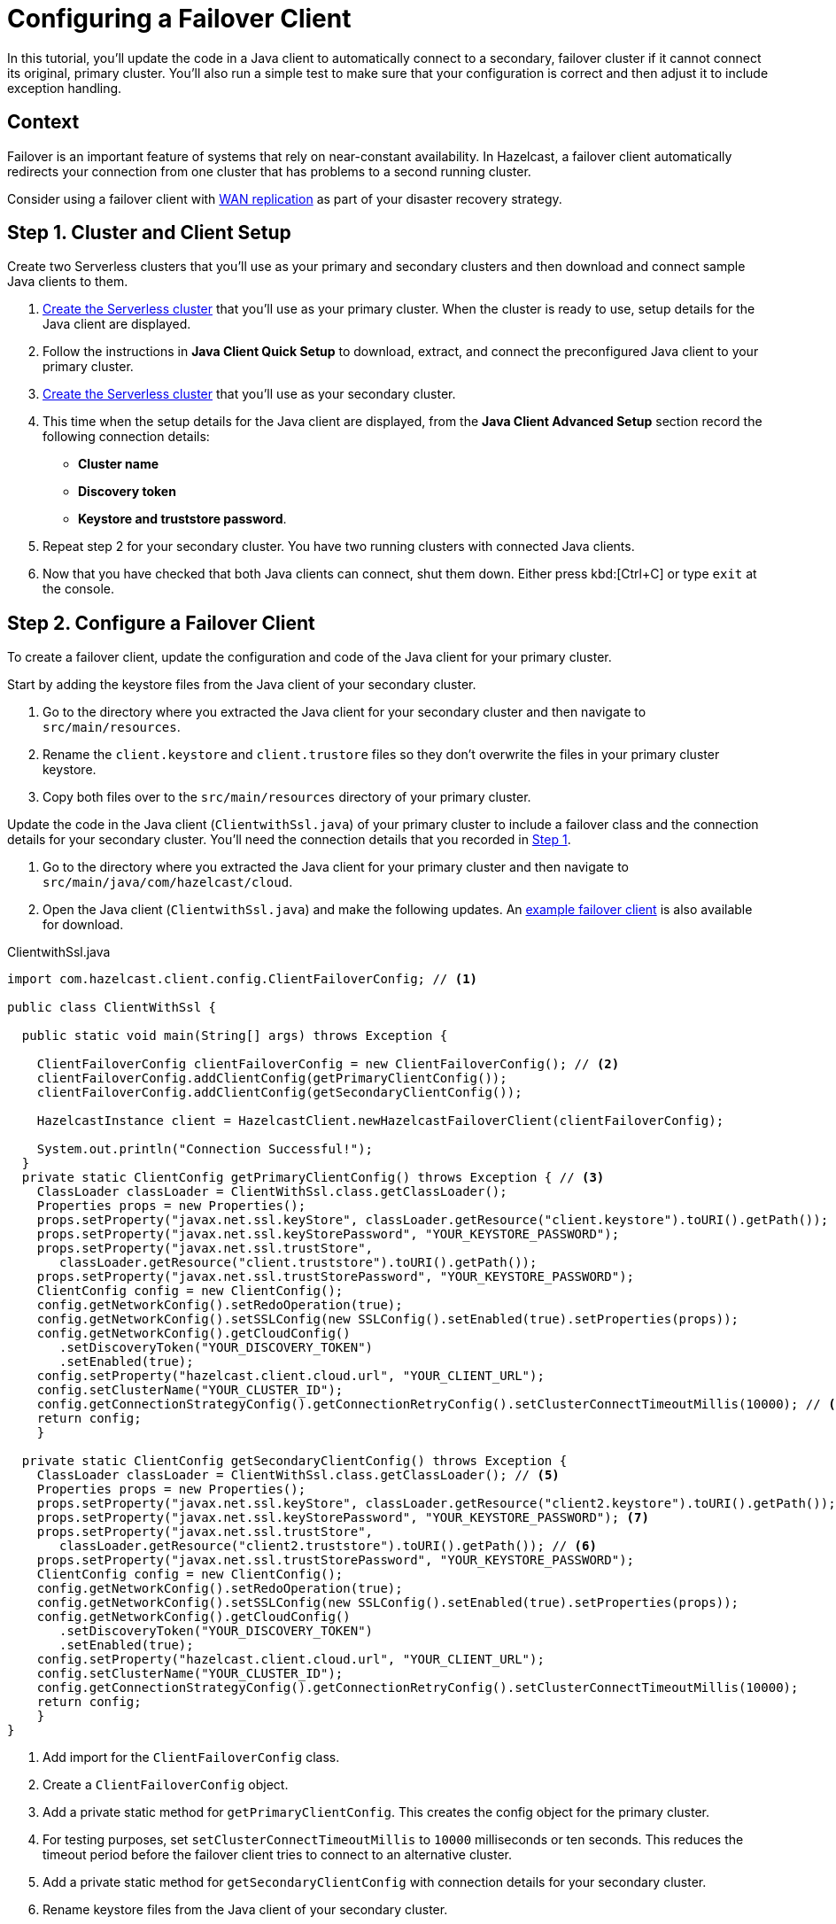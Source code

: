 = Configuring a Failover Client
:url-code-sample-client-failover: https://github.com/hazelcast/hazelcast-cloud-code-samples/tree/master/client-failover
:description: In this tutorial, you'll update the code in a Java client to automatically connect to a secondary, failover cluster if it cannot connect its original, primary cluster. You'll also run a simple test to make sure that your configuration is correct and then adjust it to include exception handling.

{description}

== Context

Failover is an important feature of systems that rely on near-constant availability. In Hazelcast, a failover client automatically redirects your connection from one cluster that has problems to a second running cluster.

Consider using a failover client with xref:wan-replication.adoc[WAN replication] as part of your disaster recovery strategy.

[[step-1-setup]]
== Step 1. Cluster and Client Setup

Create two Serverless clusters that you'll use as your primary and secondary clusters and then download and connect sample Java clients to them.

. xref:create-serverless-cluster.adoc[Create the Serverless cluster] that you'll use as your primary cluster. When the cluster is ready to use, setup details for the Java client are displayed.
. Follow the instructions in *Java Client Quick Setup* to download, extract, and connect the preconfigured Java client to your primary cluster.
. xref:create-serverless-cluster.adoc[Create the Serverless cluster] that you'll use as your secondary cluster. 
. This time when the setup details for the Java client are displayed, from the *Java Client Advanced Setup* section record the following connection details:

** *Cluster name*
** *Discovery token*
** *Keystore and truststore password*.

. Repeat step 2 for your secondary cluster. You have two running clusters with connected Java clients.
. Now that you have checked that both Java clients can connect, shut them down. Either press kbd:[Ctrl+C] or type `exit` at the console. 

[[step-2-configuration]]
== Step 2. Configure a Failover Client

To create a failover client, update the configuration and code of the Java client for your primary cluster. 

Start by adding the keystore files from the Java client of your secondary cluster.

.	Go to the directory where you extracted the Java client for your secondary cluster and then navigate to `src/main/resources`.
. Rename the `client.keystore` and `client.trustore` files so they don't overwrite the files in your primary cluster keystore. 
. Copy both files over to the `src/main/resources` directory of your primary cluster.

Update the code in the Java client (`ClientwithSsl.java`) of your primary cluster to include a failover class and the connection details for your secondary cluster. You'll need the connection details that you recorded in <<step-1-setup, Step 1>>.

. Go to the directory where you extracted the Java client for your primary cluster and then navigate to `src/main/java/com/hazelcast/cloud`.
. Open the Java client (`ClientwithSsl.java`) and make the following updates. An link:{url-code-sample-client-failover}[example failover client] is also available for download.

.ClientwithSsl.java
[source,java]
----

import com.hazelcast.client.config.ClientFailoverConfig; // <1>

public class ClientWithSsl {

  public static void main(String[] args) throws Exception {

    ClientFailoverConfig clientFailoverConfig = new ClientFailoverConfig(); // <2>
    clientFailoverConfig.addClientConfig(getPrimaryClientConfig());
    clientFailoverConfig.addClientConfig(getSecondaryClientConfig());

    HazelcastInstance client = HazelcastClient.newHazelcastFailoverClient(clientFailoverConfig);

    System.out.println("Connection Successful!");
  }
  private static ClientConfig getPrimaryClientConfig() throws Exception { // <3>
    ClassLoader classLoader = ClientWithSsl.class.getClassLoader(); 
    Properties props = new Properties(); 
    props.setProperty("javax.net.ssl.keyStore", classLoader.getResource("client.keystore").toURI().getPath());
    props.setProperty("javax.net.ssl.keyStorePassword", "YOUR_KEYSTORE_PASSWORD");
    props.setProperty("javax.net.ssl.trustStore",
       classLoader.getResource("client.truststore").toURI().getPath());
    props.setProperty("javax.net.ssl.trustStorePassword", "YOUR_KEYSTORE_PASSWORD");
    ClientConfig config = new ClientConfig();
    config.getNetworkConfig().setRedoOperation(true);
    config.getNetworkConfig().setSSLConfig(new SSLConfig().setEnabled(true).setProperties(props));
    config.getNetworkConfig().getCloudConfig()
       .setDiscoveryToken("YOUR_DISCOVERY_TOKEN")
       .setEnabled(true);
    config.setProperty("hazelcast.client.cloud.url", "YOUR_CLIENT_URL");
    config.setClusterName("YOUR_CLUSTER_ID");
    config.getConnectionStrategyConfig().getConnectionRetryConfig().setClusterConnectTimeoutMillis(10000); // <4> 
    return config;
    }

  private static ClientConfig getSecondaryClientConfig() throws Exception {
    ClassLoader classLoader = ClientWithSsl.class.getClassLoader(); // <5>
    Properties props = new Properties();
    props.setProperty("javax.net.ssl.keyStore", classLoader.getResource("client2.keystore").toURI().getPath()); // <6>
    props.setProperty("javax.net.ssl.keyStorePassword", "YOUR_KEYSTORE_PASSWORD"); <7>
    props.setProperty("javax.net.ssl.trustStore",
       classLoader.getResource("client2.truststore").toURI().getPath()); // <6>
    props.setProperty("javax.net.ssl.trustStorePassword", "YOUR_KEYSTORE_PASSWORD");
    ClientConfig config = new ClientConfig();
    config.getNetworkConfig().setRedoOperation(true);
    config.getNetworkConfig().setSSLConfig(new SSLConfig().setEnabled(true).setProperties(props));
    config.getNetworkConfig().getCloudConfig()
       .setDiscoveryToken("YOUR_DISCOVERY_TOKEN")
       .setEnabled(true);
    config.setProperty("hazelcast.client.cloud.url", "YOUR_CLIENT_URL");
    config.setClusterName("YOUR_CLUSTER_ID");
    config.getConnectionStrategyConfig().getConnectionRetryConfig().setClusterConnectTimeoutMillis(10000);
    return config;
    }
}

----
<1> Add import for the `ClientFailoverConfig` class.
<2> Create a `ClientFailoverConfig` object.
<3> Add a private static method for `getPrimaryClientConfig`. This creates the config object for the primary cluster. 
<4> For testing purposes, set `setClusterConnectTimeoutMillis` to `10000` milliseconds or ten seconds. This reduces the timeout period before the failover client tries to connect to an alternative cluster.   
<5> Add a private static method for `getSecondaryClientConfig` with connection details for your secondary cluster.
<6> Rename keystore files from the Java client of your secondary cluster. 

[[step-3-testing]]
== Step 3. Verify Failover

Check that your failover client automatically connects to the secondary cluster when your primary cluster is stopped.

. Make sure that both Serverless clusters are running.
. Connect your failover client to the primary cluster in the same way as you did in <<step-1-setup, Step 1>>.
. Stop your primary cluster. From the dashboard of your primary cluster, select *Manage Cluster* > *Stop*. On the console, you'll see the following messages in order:

** `CLIENT_DISCONNECTED`
** `CLIENT_CONNECTED`
** `CLIENT_CHANGED_CLUSTER`  

If you're using the `mapExample` in the sample Java client, your client stops. This is expected because write operations are not retryable when a cluster is disconnected. The client has sent a put request to the cluster but has not received a response, and so the result of the request is unknown. To prevent the client from overwriting more recent write operations, this write operation is stopped and an exception is thrown. 

[[step-4-exception-handling]]
== Step 4. Exception Handling

Update the `mapExample` in your failover client to trap the exception that is thrown when the primary cluster disconnects.

. Add the following try-catch block to your failover client.

.mapExample
[source,java]

----
while (true) {
  int randomKey = random.nextInt(100_000);
  try {
      map.put("key-" + randomKey, "value-" + randomKey);
  } catch (Exception e) {
      // Captures exception from the disconnected client
      System.out.println("Exception (" + e.getClass().getCanonicalName() + ") " + e.getMessage());
  }

----

[start=2]
. Repeat <<step-3-testing, Step 3>>. This time the client continues to write map entries after it connects to the secondary cluster.

== Summary

In this tutorial, you learned how to do the following:

* Collect all the resources that you need to create a failover client for a primary and secondary cluster.
* Create a failover client based on the sample Java client.
* Test failover.
* Add exception handling for operations that are not retryable.

== Learn More

Use these resources to continue learning:

- xref:wan-replication.adoc[].

- xref:charts-and-stats.adoc[].

- xref:management-center.adoc[].
